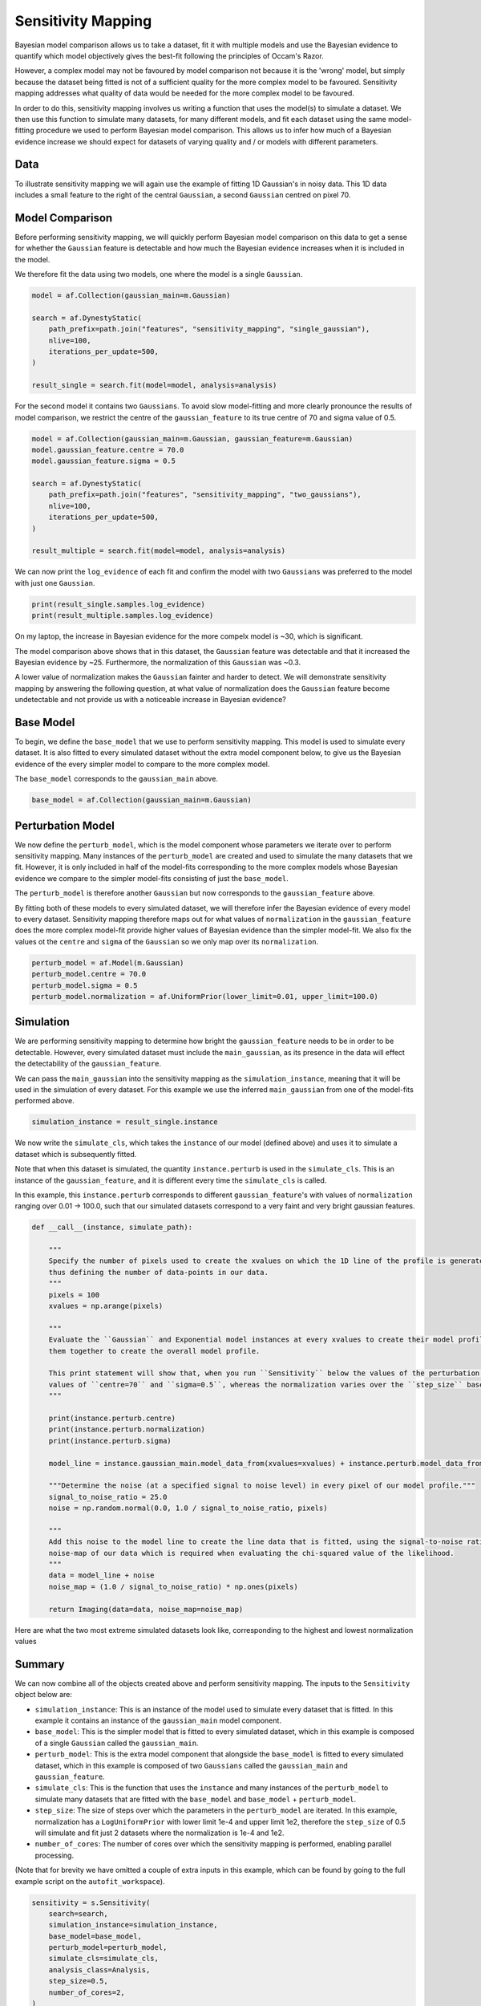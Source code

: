 .. _sensitivity_mapping:

Sensitivity Mapping
===================

Bayesian model comparison allows us to take a dataset, fit it with multiple models and use the Bayesian evidence to
quantify which model objectively gives the best-fit following the principles of Occam's Razor.

However, a complex model may not be favoured by model comparison not because it is the 'wrong' model, but simply
because the dataset being fitted is not of a sufficient quality for the more complex model to be favoured. Sensitivity
mapping addresses what quality of data would be needed for the more complex model to be favoured.

In order to do this, sensitivity mapping involves us writing a function that uses the model(s) to simulate a dataset.
We then use this function to simulate many datasets, for many different models, and fit each dataset using the same
model-fitting procedure we used to perform Bayesian model comparison. This allows us to infer how much of a Bayesian
evidence increase we should expect for datasets of varying quality and / or models with different parameters.

Data
----

To illustrate sensitivity mapping we will again use the example of fitting 1D Gaussian's in noisy data. This 1D data
includes a small feature to the right of the central ``Gaussian``, a second ``Gaussian`` centred on pixel 70.


.. image:: https://raw.githubusercontent.com/rhayes777/PyAutoFit/main/docs/features/images/gaussian_x1_with_feature.png
  :width: 600
  :alt: Alternative text

Model Comparison
----------------

Before performing sensitivity mapping, we will quickly perform Bayesian model comparison on this data to get a sense
for whether the ``Gaussian`` feature is detectable and how much the Bayesian evidence increases when it is included in
the model.

We therefore fit the data using two models, one where the model is a single ``Gaussian``.

.. code-block:: bash

    model = af.Collection(gaussian_main=m.Gaussian)

    search = af.DynestyStatic(
        path_prefix=path.join("features", "sensitivity_mapping", "single_gaussian"),
        nlive=100,
        iterations_per_update=500,
    )

    result_single = search.fit(model=model, analysis=analysis)

For the second model it contains two ``Gaussians``. To avoid slow model-fitting and more clearly pronounce the results of
model comparison, we restrict the centre of the ``gaussian_feature`` to its true centre of 70 and sigma value of 0.5.

.. code-block:: bash

    model = af.Collection(gaussian_main=m.Gaussian, gaussian_feature=m.Gaussian)
    model.gaussian_feature.centre = 70.0
    model.gaussian_feature.sigma = 0.5

    search = af.DynestyStatic(
        path_prefix=path.join("features", "sensitivity_mapping", "two_gaussians"),
        nlive=100,
        iterations_per_update=500,
    )

    result_multiple = search.fit(model=model, analysis=analysis)

We can now print the ``log_evidence`` of each fit and confirm the model with two ``Gaussians`` was preferred to the model
with just one ``Gaussian``.

.. code-block:: bash

    print(result_single.samples.log_evidence)
    print(result_multiple.samples.log_evidence)

On my laptop, the increase in Bayesian evidence for the more compelx model is ~30, which is significant.

The model comparison above shows that in this dataset, the ``Gaussian`` feature was detectable and that it increased the
Bayesian evidence by ~25. Furthermore, the normalization of this ``Gaussian`` was ~0.3.

A lower value of normalization makes the ``Gaussian`` fainter and harder to detect. We will demonstrate sensitivity mapping
by answering the following question, at what value of normalization does the ``Gaussian`` feature become undetectable and
not provide us with a noticeable increase in Bayesian evidence?

Base Model
----------

To begin, we define the ``base_model`` that we use to perform sensitivity mapping. This model is used to simulate every
dataset. It is also fitted to every simulated dataset without the extra model component below, to give us the Bayesian
evidence of the every simpler model to compare to the more complex model.

The ``base_model`` corresponds to the ``gaussian_main`` above.

.. code-block:: bash

    base_model = af.Collection(gaussian_main=m.Gaussian)

Perturbation Model
------------------

We now define the ``perturb_model``, which is the model component whose parameters we iterate over to perform
sensitivity mapping. Many instances of the ``perturb_model`` are created and used to simulate the many datasets
that we fit. However, it is only included in half of the model-fits corresponding to the more complex models whose
Bayesian evidence we compare to the simpler model-fits consisting of just the ``base_model``.

The ``perturb_model`` is therefore another ``Gaussian`` but now corresponds to the ``gaussian_feature`` above.

By fitting both of these models to every simulated dataset, we will therefore infer the Bayesian evidence of every
model to every dataset. Sensitivity mapping therefore maps out for what values of ``normalization`` in the ``gaussian_feature``
does the more complex model-fit provide higher values of Bayesian evidence than the simpler model-fit. We also fix the
values ot the ``centre`` and ``sigma`` of the ``Gaussian`` so we only map over its ``normalization``.

.. code-block:: bash

    perturb_model = af.Model(m.Gaussian)
    perturb_model.centre = 70.0
    perturb_model.sigma = 0.5
    perturb_model.normalization = af.UniformPrior(lower_limit=0.01, upper_limit=100.0)

Simulation
----------

We are performing sensitivity mapping to determine how bright the ``gaussian_feature`` needs to be in order to be
detectable. However, every simulated dataset must include the ``main_gaussian``, as its presence in the data will effect
the detectability of the ``gaussian_feature``.

We can pass the ``main_gaussian`` into the sensitivity mapping as the ``simulation_instance``, meaning that it will be used
in the simulation of every dataset. For this example we use the inferred ``main_gaussian`` from one of the model-fits
performed above.

.. code-block:: bash

    simulation_instance = result_single.instance

We now write the ``simulate_cls``, which takes the ``instance`` of our model (defined above) and uses it to
simulate a dataset which is subsequently fitted.

Note that when this dataset is simulated, the quantity ``instance.perturb`` is used in the ``simulate_cls``.
This is an instance of the ``gaussian_feature``, and it is different every time the ``simulate_cls`` is called.

In this example, this ``instance.perturb`` corresponds to different ``gaussian_feature``'s with values of
``normalization`` ranging over 0.01 -> 100.0, such that our simulated datasets correspond to a very faint and very bright
gaussian features.

.. code-block:: bash

    def __call__(instance, simulate_path):

        """
        Specify the number of pixels used to create the xvalues on which the 1D line of the profile is generated using and
        thus defining the number of data-points in our data.
        """
        pixels = 100
        xvalues = np.arange(pixels)

        """
        Evaluate the ``Gaussian`` and Exponential model instances at every xvalues to create their model profile and sum
        them together to create the overall model profile.

        This print statement will show that, when you run ``Sensitivity`` below the values of the perturbation use fixed
        values of ``centre=70`` and ``sigma=0.5``, whereas the normalization varies over the ``step_size`` based on its prior.
        """

        print(instance.perturb.centre)
        print(instance.perturb.normalization)
        print(instance.perturb.sigma)

        model_line = instance.gaussian_main.model_data_from(xvalues=xvalues) + instance.perturb.model_data_from(xvalues=xvalues)

        """Determine the noise (at a specified signal to noise level) in every pixel of our model profile."""
        signal_to_noise_ratio = 25.0
        noise = np.random.normal(0.0, 1.0 / signal_to_noise_ratio, pixels)

        """
        Add this noise to the model line to create the line data that is fitted, using the signal-to-noise ratio to compute
        noise-map of our data which is required when evaluating the chi-squared value of the likelihood.
        """
        data = model_line + noise
        noise_map = (1.0 / signal_to_noise_ratio) * np.ones(pixels)

        return Imaging(data=data, noise_map=noise_map)

Here are what the two most extreme simulated datasets look like, corresponding to the highest and lowest normalization values

.. image:: https://raw.githubusercontent.com/rhayes777/PyAutoFit/main/docs/features/images/sensitivity_data_low.png
  :width: 600
  :alt: Alternative text

.. image:: https://raw.githubusercontent.com/rhayes777/PyAutoFit/main/docs/features/images/sensitivity_data_high.png
  :width: 600
  :alt: Alternative text

Summary
-------

We can now combine all of the objects created above and perform sensitivity mapping. The inputs to the ``Sensitivity``
object below are:

- ``simulation_instance``: This is an instance of the model used to simulate every dataset that is fitted. In this example it contains an instance of the ``gaussian_main`` model component.

- ``base_model``: This is the simpler model that is fitted to every simulated dataset, which in this example is composed of a single ``Gaussian`` called the ``gaussian_main``.

- ``perturb_model``: This is the extra model component that alongside the ``base_model`` is fitted to every simulated dataset, which in this example  is composed of two ``Gaussians`` called the ``gaussian_main`` and ``gaussian_feature``.

- ``simulate_cls``: This is the function that uses the ``instance`` and many instances of the ``perturb_model`` to simulate many datasets that are fitted with the ``base_model`` and ``base_model`` + ``perturb_model``.

- ``step_size``: The size of steps over which the parameters in the ``perturb_model`` are iterated. In this example, normalization has a ``LogUniformPrior`` with lower limit 1e-4 and upper limit 1e2, therefore the ``step_size`` of 0.5 will simulate and fit just 2 datasets where the normalization is 1e-4 and 1e2.

- ``number_of_cores``: The number of cores over which the sensitivity mapping is performed, enabling parallel processing.

(Note that for brevity we have omitted a couple of extra inputs in this example, which can be found by going to the
full example script on the ``autofit_workspace``).

.. code-block:: bash

    sensitivity = s.Sensitivity(
        search=search,
        simulation_instance=simulation_instance,
        base_model=base_model,
        perturb_model=perturb_model,
        simulate_cls=simulate_cls,
        analysis_class=Analysis,
        step_size=0.5,
        number_of_cores=2,
    )

    sensitivity_result = sensitivity.run()

Here are what the fits to the two most extreme simulated datasets look like, for the models including the Gaussian
feature.

.. image:: https://raw.githubusercontent.com/rhayes777/PyAutoFit/main/docs/features/images/sensitivity_data_low_fit.png
  :width: 600
  :alt: Alternative text

.. image:: https://raw.githubusercontent.com/rhayes777/PyAutoFit/main/docs/features/images/sensitivity_data_high_fit.png
  :width: 600
  :alt: Alternative text

The key point to note is that for every dataset, we now have a model-fit with and without the model ``perturbation``. By
compairing the Bayesian evidence of every pair of fits for every value of ``normalization`` we are able to determine when
our model was sensitivity to the ``Gaussian`` feature and therefore could detect it!